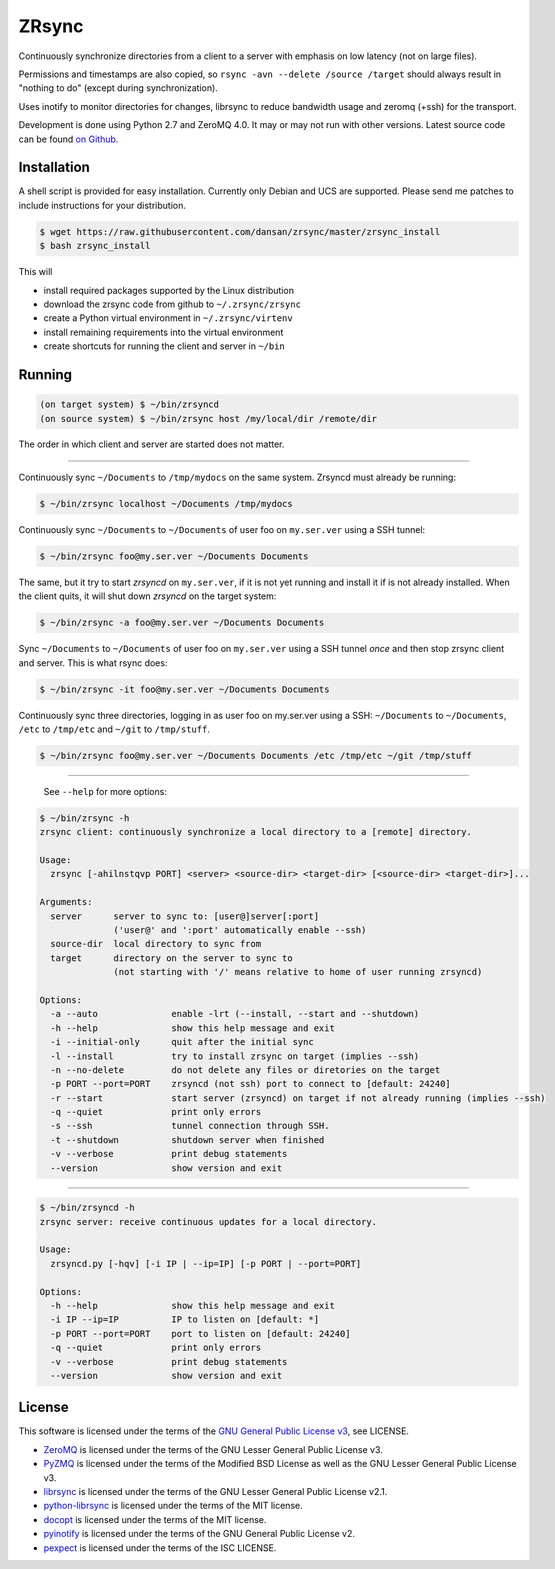 ======
ZRsync
======

Continuously synchronize directories from a client to a server with emphasis on low latency (not on large files).

Permissions and timestamps are also copied, so ``rsync -avn --delete /source /target`` should always result in "nothing to do" (except during synchronization).

Uses inotify to monitor directories for changes, librsync to reduce bandwidth usage and zeromq (+ssh) for the transport.

Development is done using Python 2.7 and ZeroMQ 4.0. It may or may not run with other versions.
Latest source code can be found `on Github <https://github.com/dansan/zrsync/>`_.

Installation
============

A shell script is provided for easy installation.
Currently only Debian and UCS are supported. Please send me patches to include instructions for your distribution.

.. code-block:: bash

    $ wget https://raw.githubusercontent.com/dansan/zrsync/master/zrsync_install
    $ bash zrsync_install

This will

- install required packages supported by the Linux distribution
- download the zrsync code from github to ``~/.zrsync/zrsync``
- create a Python virtual environment in ``~/.zrsync/virtenv``
- install remaining requirements into the virtual environment
- create shortcuts for running the client and server in ``~/bin``

Running
=======

.. code-block:: bash

    (on target system) $ ~/bin/zrsyncd
    (on source system) $ ~/bin/zrsync host /my/local/dir /remote/dir

The order in which client and server are started does not matter.

****

Continuously sync ``~/Documents`` to ``/tmp/mydocs`` on the same system. Zrsyncd must already be running:

.. code-block:: bash

    $ ~/bin/zrsync localhost ~/Documents /tmp/mydocs

Continuously sync ``~/Documents`` to ``~/Documents`` of user foo on ``my.ser.ver`` using a SSH tunnel:

.. code-block:: bash

    $ ~/bin/zrsync foo@my.ser.ver ~/Documents Documents

The same, but it try to start *zrsyncd* on ``my.ser.ver``, if it is not yet running and install it if is not already installed. When the client quits, it will shut down *zrsyncd* on the target system:

.. code-block:: bash

    $ ~/bin/zrsync -a foo@my.ser.ver ~/Documents Documents

Sync ``~/Documents`` to ``~/Documents`` of user foo on ``my.ser.ver`` using a SSH tunnel *once* and then stop zrsync client and server. This is what rsync does:

.. code-block:: bash

    $ ~/bin/zrsync -it foo@my.ser.ver ~/Documents Documents

Continuously sync three directories, logging in as user foo on my.ser.ver using a SSH: ``~/Documents`` to ``~/Documents``, ``/etc`` to ``/tmp/etc`` and ``~/git`` to ``/tmp/stuff``.

.. code-block:: bash

    $ ~/bin/zrsync foo@my.ser.ver ~/Documents Documents /etc /tmp/etc ~/git /tmp/stuff

****

 See ``--help`` for more options:

.. code-block:: bash

    $ ~/bin/zrsync -h
    zrsync client: continuously synchronize a local directory to a [remote] directory.

    Usage:
      zrsync [-ahilnstqvp PORT] <server> <source-dir> <target-dir> [<source-dir> <target-dir>]...

    Arguments:
      server      server to sync to: [user@]server[:port]
                  ('user@' and ':port' automatically enable --ssh)
      source-dir  local directory to sync from
      target      directory on the server to sync to
                  (not starting with '/' means relative to home of user running zrsyncd)

    Options:
      -a --auto              enable -lrt (--install, --start and --shutdown)
      -h --help              show this help message and exit
      -i --initial-only      quit after the initial sync
      -l --install           try to install zrsync on target (implies --ssh)
      -n --no-delete         do not delete any files or diretories on the target
      -p PORT --port=PORT    zrsyncd (not ssh) port to connect to [default: 24240]
      -r --start             start server (zrsyncd) on target if not already running (implies --ssh)
      -q --quiet             print only errors
      -s --ssh               tunnel connection through SSH.
      -t --shutdown          shutdown server when finished
      -v --verbose           print debug statements
      --version              show version and exit

****

.. code-block:: bash

    $ ~/bin/zrsyncd -h
    zrsync server: receive continuous updates for a local directory.

    Usage:
      zrsyncd.py [-hqv] [-i IP | --ip=IP] [-p PORT | --port=PORT]

    Options:
      -h --help              show this help message and exit
      -i IP --ip=IP          IP to listen on [default: *]
      -p PORT --port=PORT    port to listen on [default: 24240]
      -q --quiet             print only errors
      -v --verbose           print debug statements
      --version              show version and exit

License
=======

This software is licensed under the terms of the `GNU General Public License v3 <https://www.gnu.org/licenses/gpl-3.0.en.html>`_, see LICENSE.

- `ZeroMQ <http://zeromq.org/>`_ is licensed under the terms of the GNU Lesser General Public License v3.
- `PyZMQ <https://github.com/zeromq/pyzmq>`_ is licensed under the terms of the Modified BSD License as well as the GNU Lesser General Public License v3.
- `librsync <http://librsync.sourcefrog.net/>`_ is licensed under the terms of the GNU Lesser General Public License v2.1.
- `python-librsync <https://github.com/smartfile/python-librsync/>`_ is licensed under the terms of the MIT license.
- `docopt <http://docopt.org/>`_ is licensed under the terms of the MIT license.
- `pyinotify <https://github.com/dsoprea/PyInotify>`_ is licensed under the terms of the GNU General Public License v2.
- `pexpect <https://github.com/pexpect/pexpect/>`_ is licensed under the terms of the ISC LICENSE.
